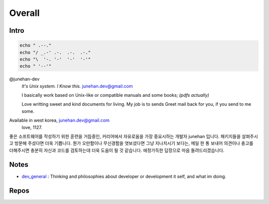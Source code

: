 Overall
=======

Intro
-----

.. code-block:: bash

   echo " .--."
   echo "/ _.-' .-.  .-.  .-."
   echo "\  '-. '-'  '-'  '-'"
   echo " '--'"

@junehan-dev
   *It's Unix system. I Know this.*
   junehan.dev@gmail.com

   I basically work based on Unix-like or compatible manuals and some books; *(pdfs actually)*

   Love writting sweet and kind documents for living.
   My job is to sends Greet mail back for you, if you send to me some.

Available in west korea, junehan.dev@gmail.com
   love, 1127.

좋은 소프트웨어를 작성하기 위한 훈련을 거듭중인,
커리어에서 자유로움을 가장 중요시하는 개발자 junehan 입니다.
패키지들을 살펴주시고 방문해 주셨다면 더욱 기쁩니다.
뭔가 오만함이나 무신경함을 엿보셨다면 그냥 지나치시기 보다는,
메일 한 통 보내어 의견이나 충고를 더해주시면 충분히 자신과 코드를 검토하는데 더욱 도움이 될 것 같습니다.
애정가득한 답장으로 마음 돌려드리겠습니다.

Notes
-----

- dev_general_ : Thinking and philosophies about developer or development it self, and what im doing.

.. _dev_general: ./notes/dev_general

Repos
-----

